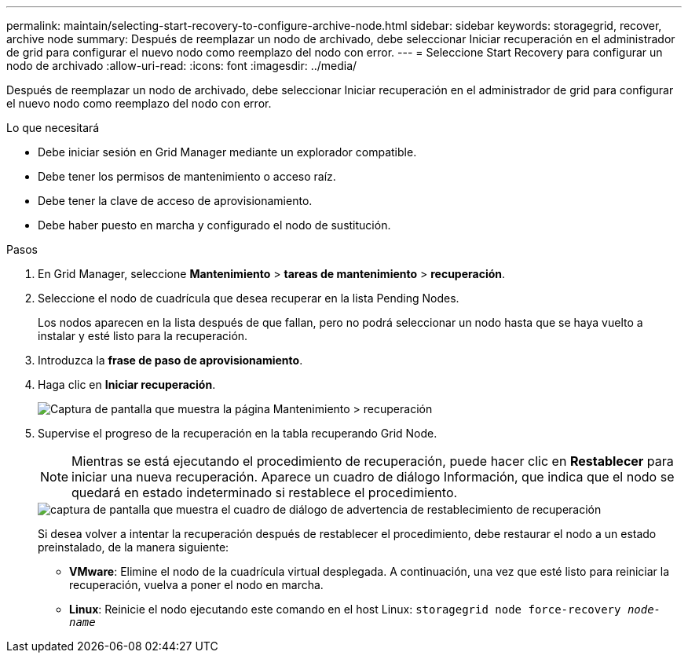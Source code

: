 ---
permalink: maintain/selecting-start-recovery-to-configure-archive-node.html 
sidebar: sidebar 
keywords: storagegrid, recover, archive node 
summary: Después de reemplazar un nodo de archivado, debe seleccionar Iniciar recuperación en el administrador de grid para configurar el nuevo nodo como reemplazo del nodo con error. 
---
= Seleccione Start Recovery para configurar un nodo de archivado
:allow-uri-read: 
:icons: font
:imagesdir: ../media/


[role="lead"]
Después de reemplazar un nodo de archivado, debe seleccionar Iniciar recuperación en el administrador de grid para configurar el nuevo nodo como reemplazo del nodo con error.

.Lo que necesitará
* Debe iniciar sesión en Grid Manager mediante un explorador compatible.
* Debe tener los permisos de mantenimiento o acceso raíz.
* Debe tener la clave de acceso de aprovisionamiento.
* Debe haber puesto en marcha y configurado el nodo de sustitución.


.Pasos
. En Grid Manager, seleccione *Mantenimiento* > *tareas de mantenimiento* > *recuperación*.
. Seleccione el nodo de cuadrícula que desea recuperar en la lista Pending Nodes.
+
Los nodos aparecen en la lista después de que fallan, pero no podrá seleccionar un nodo hasta que se haya vuelto a instalar y esté listo para la recuperación.

. Introduzca la *frase de paso de aprovisionamiento*.
. Haga clic en *Iniciar recuperación*.
+
image::../media/4b_select_recovery_node.png[Captura de pantalla que muestra la página Mantenimiento > recuperación]

. Supervise el progreso de la recuperación en la tabla recuperando Grid Node.
+

NOTE: Mientras se está ejecutando el procedimiento de recuperación, puede hacer clic en *Restablecer* para iniciar una nueva recuperación. Aparece un cuadro de diálogo Información, que indica que el nodo se quedará en estado indeterminado si restablece el procedimiento.

+
image::../media/recovery_reset_warning.gif[captura de pantalla que muestra el cuadro de diálogo de advertencia de restablecimiento de recuperación]

+
Si desea volver a intentar la recuperación después de restablecer el procedimiento, debe restaurar el nodo a un estado preinstalado, de la manera siguiente:

+
** *VMware*: Elimine el nodo de la cuadrícula virtual desplegada. A continuación, una vez que esté listo para reiniciar la recuperación, vuelva a poner el nodo en marcha.
** *Linux*: Reinicie el nodo ejecutando este comando en el host Linux: `storagegrid node force-recovery _node-name_`



